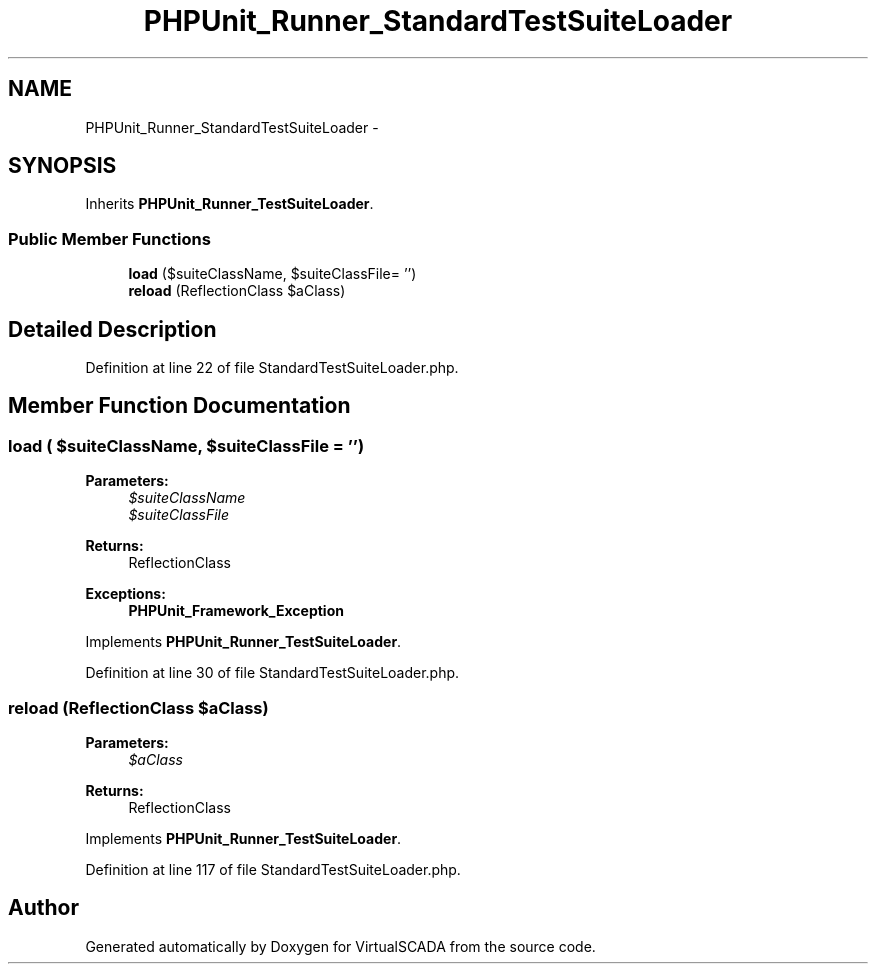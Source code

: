 .TH "PHPUnit_Runner_StandardTestSuiteLoader" 3 "Tue Apr 14 2015" "Version 1.0" "VirtualSCADA" \" -*- nroff -*-
.ad l
.nh
.SH NAME
PHPUnit_Runner_StandardTestSuiteLoader \- 
.SH SYNOPSIS
.br
.PP
.PP
Inherits \fBPHPUnit_Runner_TestSuiteLoader\fP\&.
.SS "Public Member Functions"

.in +1c
.ti -1c
.RI "\fBload\fP ($suiteClassName, $suiteClassFile= '')"
.br
.ti -1c
.RI "\fBreload\fP (ReflectionClass $aClass)"
.br
.in -1c
.SH "Detailed Description"
.PP 
Definition at line 22 of file StandardTestSuiteLoader\&.php\&.
.SH "Member Function Documentation"
.PP 
.SS "load ( $suiteClassName,  $suiteClassFile = \fC''\fP)"

.PP
\fBParameters:\fP
.RS 4
\fI$suiteClassName\fP 
.br
\fI$suiteClassFile\fP 
.RE
.PP
\fBReturns:\fP
.RS 4
ReflectionClass 
.RE
.PP
\fBExceptions:\fP
.RS 4
\fI\fBPHPUnit_Framework_Exception\fP\fP 
.RE
.PP

.PP
Implements \fBPHPUnit_Runner_TestSuiteLoader\fP\&.
.PP
Definition at line 30 of file StandardTestSuiteLoader\&.php\&.
.SS "reload (ReflectionClass $aClass)"

.PP
\fBParameters:\fP
.RS 4
\fI$aClass\fP 
.RE
.PP
\fBReturns:\fP
.RS 4
ReflectionClass 
.RE
.PP

.PP
Implements \fBPHPUnit_Runner_TestSuiteLoader\fP\&.
.PP
Definition at line 117 of file StandardTestSuiteLoader\&.php\&.

.SH "Author"
.PP 
Generated automatically by Doxygen for VirtualSCADA from the source code\&.
